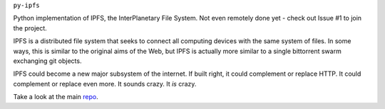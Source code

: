 ``py-ipfs``

Python implementation of IPFS, the InterPlanetary File System. Not even remotely done yet - check out Issue #1 to join the project.

IPFS is a distributed file system that seeks to connect all computing devices with the same system of files. In some ways, this is similar to the original aims of the Web, but IPFS is actually more similar to a single bittorrent swarm exchanging git objects.

IPFS could become a new major subsystem of the internet. If built right, it could complement or replace HTTP. It could complement or replace even more. It sounds crazy. It *is* crazy.

Take a look at the main repo_.

.. _repo: http://https://github.com/ipfs/ipfs
